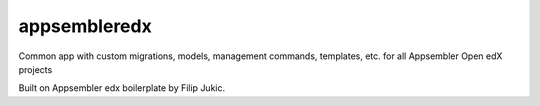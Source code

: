 =====
appsembleredx
=====

Common app with custom migrations, models, management commands, templates, etc.
for all Appsembler Open edX projects

Built on Appsembler edx boilerplate by Filip Jukic.
